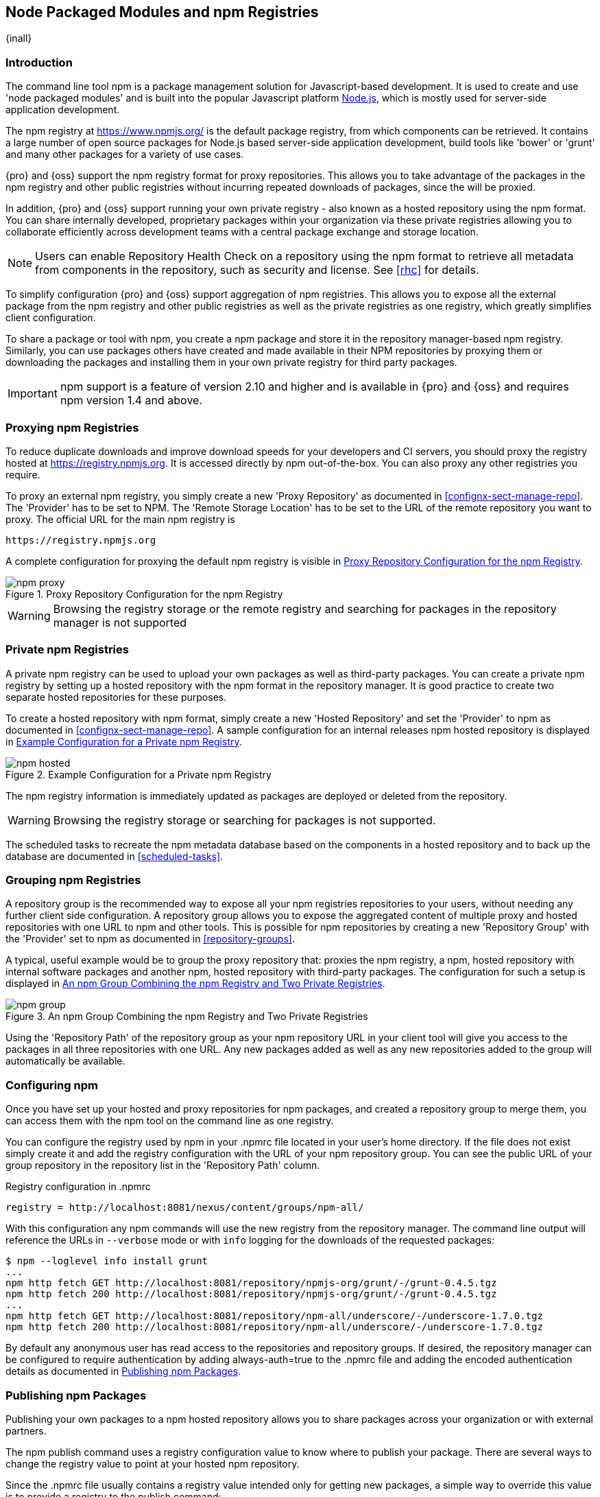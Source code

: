 [[npm]]
== Node Packaged Modules and npm Registries

{inall}

=== Introduction

The command line tool +npm+ is a package management solution for Javascript-based development. It is used to
create and use 'node packaged modules' and is built into the popular Javascript platform
http://www.nodejs.org[Node.js], which is mostly used for server-side application development.

The npm registry at https://www.npmjs.org[https://www.npmjs.org/] is the default package registry, from which
components can be retrieved.  It contains a large number of open source packages for Node.js based server-side
application development, build tools like 'bower' or 'grunt' and many other packages for a variety of use cases.

{pro} and {oss} support the npm registry format for proxy repositories. This allows you to take advantage of the
packages in the npm registry and other public registries without incurring repeated downloads of packages, since
the will be proxied.

In addition, {pro} and {oss} support running your own private registry - also known as a hosted repository using
the +npm+ format. You can share internally developed, proprietary packages within your organization via these
private registries allowing you to collaborate efficiently across development teams with a central package
exchange and storage location.

NOTE: Users can enable Repository Health Check on a repository using the npm format to retrieve all metadata from 
components in the repository, such as security and license. See <<rhc>> for details.

To simplify configuration {pro} and {oss} support aggregation of npm registries. This allows you to expose all the
external package from the npm registry and other public registries as well as the private registries as one
registry, which greatly simplifies client configuration.

To share a package or tool with npm, you create a npm package and store it in the repository manager-based npm
registry. Similarly, you can use packages others have created and made available in their NPM repositories by
proxying them or downloading the packages and installing them in your own private registry for third party
packages.

IMPORTANT: npm support is a feature of version 2.10 and higher and is available in {pro} and {oss} and requires 
npm version 1.4 and above.

[[npm-proxying-registries]]
=== Proxying npm Registries

To reduce duplicate downloads and improve download speeds for your developers and CI servers, you should proxy the
registry hosted at https://registry.npmjs.org[https://registry.npmjs.org]. It is accessed directly by npm
out-of-the-box. You can also proxy any other registries you require.

To proxy an external npm registry, you simply create a new 'Proxy Repository' as documented in 
<<confignx-sect-manage-repo>>. The 'Provider' has to be set to +NPM+. The 'Remote Storage Location' has to be set
to the URL of the remote repository you want to proxy. The official URL for the main npm registry is 

----
https://registry.npmjs.org
----

A complete configuration for proxying the default npm registry is visible in
<<fig-npm-proxy>>.

[[fig-npm-proxy]]
.Proxy Repository Configuration for the npm Registry
image::figs/web/npm-proxy.png[scale=50]

WARNING: Browsing the registry storage or the remote registry and searching for packages in the repository manager
is not supported

[[npm-private-registries]]
=== Private npm Registries

A private npm registry can be used to upload your own packages as well as third-party packages. You can create a
private npm registry by setting up a hosted repository with the npm format in the repository manager. It is good
practice to create two separate hosted repositories for these purposes.

To create a hosted repository with npm format, simply create a new 'Hosted Repository' and set the 'Provider' to
+npm+ as documented in <<confignx-sect-manage-repo>>. A sample configuration for an internal releases npm hosted 
repository is displayed in <<fig-npm-hosted>>.

[[fig-npm-hosted]]
.Example Configuration for a Private npm Registry
image::figs/web/npm-hosted.png[scale=50]

The npm registry information is immediately updated as packages are deployed or deleted from the repository.

WARNING: Browsing the registry storage or searching for packages is not supported.

The scheduled tasks to recreate the npm metadata database based on the components in a hosted repository and to 
back up the database are documented in <<scheduled-tasks>>.

[[npm-grouping-registries]]
=== Grouping npm Registries

A repository group is the recommended way to expose all your npm
registries repositories to your users, without needing any
further client side configuration. A repository group allows you to
expose the aggregated content of multiple proxy and hosted
repositories with one URL to npm and other tools. This is possible for
npm repositories by creating a new 'Repository Group' with the
'Provider' set to +npm+ as documented in <<repository-groups>>.

A typical, useful example would be to group the proxy repository that:
proxies the npm registry, a npm, hosted repository with internal
software packages and another npm, hosted repository with third-party
packages. The configuration for such a setup is displayed in
<<fig-npm-group>>.

[[fig-npm-group]]
.An npm Group Combining the npm Registry and Two Private Registries
image::figs/web/npm-group.png[scale=50]

Using the 'Repository Path' of the repository group as your npm
repository URL in your client tool will give you access to the
packages in all three repositories with one URL. Any new packages
added as well as any new repositories added to the group will
automatically be available.

[[npm-configuring]]
=== Configuring npm 

Once you have set up your hosted and proxy repositories for npm
packages, and created a repository group to merge them, you can access
them with the +npm+ tool on the command line as one registry.

You can configure the registry used by +npm+ in your +.npmrc+ file
located in your user's home directory. If the file does not exist
simply create it and add the registry configuration with the URL of
your npm repository group. You can see the public URL of your group
repository in the repository list in the 'Repository Path' column.

.Registry configuration in +.npmrc+
----
registry = http://localhost:8081/nexus/content/groups/npm-all/
----

With this configuration any npm commands will use the new registry from the repository manager. The command line
output will reference the URLs in `--verbose` mode or with `info` logging for the downloads of the requested
packages:
 
----
$ npm --loglevel info install grunt
...
npm http fetch GET http://localhost:8081/repository/npmjs-org/grunt/-/grunt-0.4.5.tgz
npm http fetch 200 http://localhost:8081/repository/npmjs-org/grunt/-/grunt-0.4.5.tgz
...
npm http fetch GET http://localhost:8081/repository/npm-all/underscore/-/underscore-1.7.0.tgz
npm http fetch 200 http://localhost:8081/repository/npm-all/underscore/-/underscore-1.7.0.tgz
----

By default any anonymous user has read access to the repositories and repository groups. If desired, the
repository manager can be configured to require authentication by adding +always-auth=true+ to the +.npmrc+ file
and adding the encoded authentication details as documented in <<npm-deploying-packages>>.

[[npm-deploying-packages]]
=== Publishing npm Packages

Publishing your own packages to a npm hosted repository allows you to share
packages across your organization or with external partners. 

The npm publish command uses a +registry+ configuration value to know where to publish your package. There are
several ways to change the registry value to point at your hosted npm repository.

Since the +.npmrc+ file usually contains a registry value intended only for getting new packages,
a simple way to override this value is to provide a registry to the +publish+ command:

----
npm publish --registry http://localhost:8081/nexus/content/repositories/npm-internal/ 
----

Alternately, you can edit your package.json file and add a +publishConfig+ section:

----
  "publishConfig" : {
    "registry" : "http://localhost:8081/nexus/content/repositories/npm-internal/"
  },
----

Publishing requires authentication. It can be configured by adding an +_auth+ value to +.npmrc+. The value has to
be generated by base64-encoding the string of +username:password+.  You can create this encoded string with the
command line call +openssl+ e.g.: for the default +admin+ user:

----
echo -n 'admin:admin123' | openssl base64
----

Other tools for the encoding are +uuencode+ or, for Windows users,
+certutil+. To use +certutil+ on Windows you need to put the credentials
to be encoded into a file:

----
admin:admin123
----

Then run:

----
c:\certutil /encode in.txt out.txt
----

After this the base64 encoded credentials can be found in between the
begin and end certiicate lines in the output file:

----
-----BEGIN CERTIFICATE-----
YWRtaW46YWRtaW4xMjM=
-----END CERTIFICATE-----
----

Once you have the encoded credentials the value as well as author 
information can then be added to the +.npmrc+ file: 

----
init.author.name = Jane Doe
init.author.email = jane@example.com
init.author.url = http://blog.example.com
# an email is required to publish npm packages
email=jane@example.com
always-auth=true
_auth=YWRtaW46YWRtaW4xMjM=
----

TIP: Whatever tool you use to generate the encoded username and
password string, try to encode the string +admin:admin123+, which
should result in +YWRtaW46YWRtaW4xMjM=+. Another example for a valid
setup is +jane:testpassword123+ resulting in
+amFuZTp0ZXN0cGFzc3dvcmQxMjM=+.

With this configuration you can run +npm publish+ for your
package. More information about package creation can be found on the
https://www.npmjs.org/doc/cli/npm-publish.html[npm website].

Once a package is published to the private registry in the repository manager, any other developers or build
servers, that access it via the repository group have instant access to the packages.

////
/* Local Variables: */
/* ispell-personal-dictionary: "ispell.dict" */
/* End:             */
////
